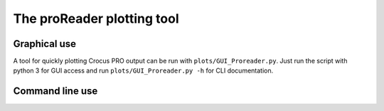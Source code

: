 
The proReader plotting tool
===========================

Graphical use
-------------

A tool for quickly plotting Crocus PRO output can be run with ``plots/GUI_Proreader.py``. Just run the script with python 3 for GUI access and run ``plots/GUI_Proreader.py -h`` for CLI documentation.

Command line use
----------------
